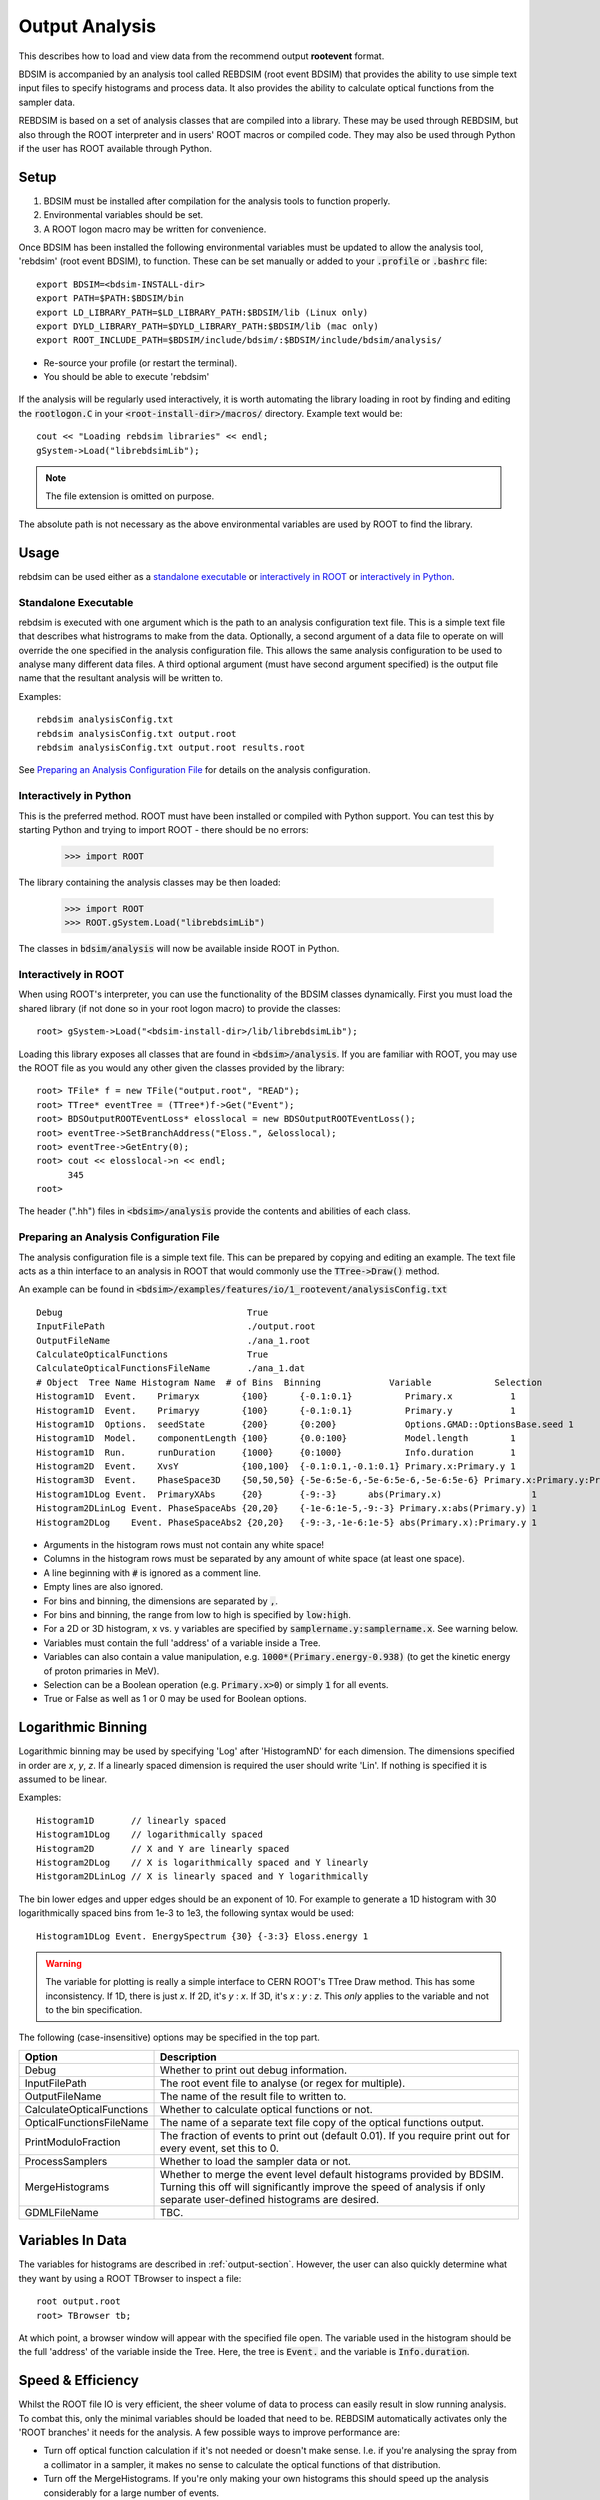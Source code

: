 .. _output-analysis-section:

===============
Output Analysis
===============

This describes how to load and view data from the recommend output **rootevent**
format.

BDSIM is accompanied by an analysis tool called REBDSIM (root event BDSIM) that provides
the ability to use simple text input files to specify histograms and process data. It also
provides the ability to calculate optical functions from the sampler data.

REBDSIM is based on a set of analysis classes that are compiled into a library. These
may be used through REBDSIM, but also through the ROOT interpreter and in users'
ROOT macros or compiled code. They may also be used through Python if the user has
ROOT available through Python.

Setup
-----

1) BDSIM must be installed after compilation for the analysis tools to function properly.
2) Environmental variables should be set.
3) A ROOT logon macro may be written for convenience.

Once BDSIM has been installed the following environmental variables must be updated to
allow the analysis tool, 'rebdsim' (root event BDSIM), to function.  These can be set
manually or added to your :code:`.profile` or
:code:`.bashrc` file::

   export BDSIM=<bdsim-INSTALL-dir>
   export PATH=$PATH:$BDSIM/bin
   export LD_LIBRARY_PATH=$LD_LIBRARY_PATH:$BDSIM/lib (Linux only)
   export DYLD_LIBRARY_PATH=$DYLD_LIBRARY_PATH:$BDSIM/lib (mac only)
   export ROOT_INCLUDE_PATH=$BDSIM/include/bdsim/:$BDSIM/include/bdsim/analysis/

* Re-source your profile (or restart the terminal).
* You should be able to execute 'rebdsim'

.. figure:: figures/rebdsim_execution.png
	    :width: 100%
	    :align: center

If the analysis will be regularly used interactively, it is worth automating the library
loading in root by finding and editing the :code:`rootlogon.C` in your
:code:`<root-install-dir>/macros/` directory.  Example text would be::

  cout << "Loading rebdsim libraries" << endl;
  gSystem->Load("librebdsimLib");

.. note:: The file extension is omitted on purpose.

The absolute path is not necessary as the above environmental variables are used by ROOT
to find the library.

Usage
-----

rebdsim can be used either as a `standalone executable`_ or `interactively in ROOT`_
or `interactively in Python`_.

Standalone Executable
=====================

rebdsim is executed with one argument which is the path to an analysis configuration text
file.  This is a simple text file that describes what histrograms to make from the data.
Optionally, a second argument of a data file to operate on will override the one specified
in the analysis configuration file. This allows the same analysis configuration to be used
to analyse many different data files. A third optional argument (must have second argument
specified) is the output file name that the resultant analysis will be written to.

Examples::

  rebdsim analysisConfig.txt
  rebdsim analysisConfig.txt output.root
  rebdsim analysisConfig.txt output.root results.root

See `Preparing an Analysis Configuration File`_ for details on the analysis configuration.

Interactively in Python
=======================

This is the preferred method. ROOT must have been installed or compiled with Python support.
You can test this by starting Python and trying to import ROOT - there should be no errors:

   >>> import ROOT

The library containing the analysis classes may be then loaded:

   >>> import ROOT
   >>> ROOT.gSystem.Load("librebdsimLib")

The classes in :code:`bdsim/analysis` will now be available inside ROOT in Python.

  
Interactively in ROOT
=====================

When using ROOT's interpreter, you can use the functionality of the BDSIM classes
dynamically. First you must load the shared library (if not done so in your root logon
macro) to provide the classes::

  root> gSystem->Load("<bdsim-install-dir>/lib/librebdsimLib");

Loading this library exposes all classes that are found in :code:`<bdsim>/analysis`. If you
are familiar with ROOT, you may use the ROOT file as you would any other given the
classes provided by the library::

  root> TFile* f = new TFile("output.root", "READ");
  root> TTree* eventTree = (TTree*)f->Get("Event");
  root> BDSOutputROOTEventLoss* elosslocal = new BDSOutputROOTEventLoss();
  root> eventTree->SetBranchAddress("Eloss.", &elosslocal);
  root> eventTree->GetEntry(0);
  root> cout << elosslocal->n << endl;
        345
  root>

The header (".hh") files in :code:`<bdsim>/analysis` provide the contents and abilities
of each class.
  

Preparing an Analysis Configuration File
========================================

The analysis configuration file is a simple text file. This can be prepared by copying
and editing an example. The text file acts as a thin interface to an analysis in ROOT
that would commonly use the :code:`TTree->Draw()` method.

An example can be found in :code:`<bdsim>/examples/features/io/1_rootevent/analysisConfig.txt` ::

  Debug                                   True
  InputFilePath                           ./output.root
  OutputFileName                          ./ana_1.root
  CalculateOpticalFunctions               True
  CalculateOpticalFunctionsFileName       ./ana_1.dat
  # Object  Tree Name Histogram Name  # of Bins  Binning             Variable            Selection
  Histogram1D  Event.    Primaryx        {100}      {-0.1:0.1}          Primary.x           1
  Histogram1D  Event.    Primaryy        {100}      {-0.1:0.1}          Primary.y           1
  Histogram1D  Options.  seedState       {200}      {0:200}             Options.GMAD::OptionsBase.seed 1
  Histogram1D  Model.    componentLength {100}      {0.0:100}           Model.length        1
  Histogram1D  Run.      runDuration     {1000}     {0:1000}            Info.duration       1
  Histogram2D  Event.    XvsY            {100,100}  {-0.1:0.1,-0.1:0.1} Primary.x:Primary.y 1
  Histogram3D  Event.    PhaseSpace3D    {50,50,50} {-5e-6:5e-6,-5e-6:5e-6,-5e-6:5e-6} Primary.x:Primary.y:Primary.z 1
  Histogram1DLog Event.  PrimaryXAbs     {20}       {-9:-3}      abs(Primary.x)                 1
  Histogram2DLinLog Event. PhaseSpaceAbs {20,20}    {-1e-6:1e-5,-9:-3} Primary.x:abs(Primary.y) 1
  Histogram2DLog    Event. PhaseSpaceAbs2 {20,20}   {-9:-3,-1e-6:1e-5} abs(Primary.x):Primary.y 1

* Arguments in the histogram rows must not contain any white space!
* Columns in the histogram rows must be separated by any amount of white space (at least one space).
* A line beginning with :code:`#` is ignored as a comment line.
* Empty lines are also ignored.
* For bins and binning, the dimensions are separated by :code:`,`.
* For bins and binning, the range from low to high is specified by :code:`low:high`.
* For a 2D or 3D histogram, x vs. y variables are specified by :code:`samplername.y:samplername.x`. See warning below.
* Variables must contain the full 'address' of a variable inside a Tree.
* Variables can also contain a value manipulation, e.g. :code:`1000*(Primary.energy-0.938)` (to get the kinetic energy of proton primaries in MeV).
* Selection can be a Boolean operation (e.g. :code:`Primary.x>0`) or simply :code:`1` for all events.
* True or False as well as 1 or 0 may be used for Boolean options.

Logarithmic Binning
-------------------

Logarithmic binning may be used by specifying 'Log' after 'HistogramND' for each dimension.
The dimensions specified in order are `x`, `y`, `z`. If a linearly spaced dimension is
required the user should write 'Lin'. If nothing is specified it is assumed to be linear.

Examples::

  Histogram1D       // linearly spaced
  Histogram1DLog    // logarithmically spaced
  Histogram2D       // X and Y are linearly spaced
  Histogram2DLog    // X is logarithmically spaced and Y linearly
  Histgoram2DLinLog // X is linearly spaced and Y logarithmically

The bin lower edges and upper edges should be an exponent of 10. For example to generate
a 1D histogram with 30 logarithmically spaced bins from 1e-3 to 1e3, the following syntax
would be used::

  Histogram1DLog Event. EnergySpectrum {30} {-3:3} Eloss.energy 1
  
.. warning:: The variable for plotting is really a simple interface to CERN ROOT's TTree Draw
	     method.  This has some inconsistency.  If 1D, there is just `x`.  If 2D, it's
	     `y` : `x`. If 3D, it's `x` : `y` : `z`.  This *only* applies to the variable and
	     not to the bin specification.
  
The following (case-insensitive) options may be specified in the top part.


+----------------------------+------------------------------------------------------+
| **Option**                 | **Description**                                      |
+============================+======================================================+
| Debug                      | Whether to print out debug information.              |
+----------------------------+------------------------------------------------------+
| InputFilePath              | The root event file to analyse (or regex for         |
|                            | multiple).                                           |
+----------------------------+------------------------------------------------------+
| OutputFileName             | The name of the result file to written to.           |
+----------------------------+------------------------------------------------------+
| CalculateOpticalFunctions  | Whether to calculate optical functions or not.       |
+----------------------------+------------------------------------------------------+
| OpticalFunctionsFileName   | The name of a separate text file copy of the         |
|                            | optical functions output.                            |
+----------------------------+------------------------------------------------------+
| PrintModuloFraction        | The fraction of events to print out (default 0.01).  |
|                            | If you require print out for every event, set this   |
|                            | to 0.                                                |
+----------------------------+------------------------------------------------------+
| ProcessSamplers            | Whether to load the sampler data or not.             |
+----------------------------+------------------------------------------------------+
| MergeHistograms            | Whether to merge the event level default histograms  |
|                            | provided by BDSIM. Turning this off will             |
|                            | significantly improve the speed of analysis if only  |
|                            | separate user-defined histograms are desired.        |
+----------------------------+------------------------------------------------------+
| GDMLFileName               | TBC.                                                 |
+----------------------------+------------------------------------------------------+


Variables In Data
-----------------

The variables for histograms are described in :ref:`output-section`. However, the
user can also quickly determine what they want by using a ROOT TBrowser to inspect
a file::

  root output.root
  root> TBrowser tb;

At which point, a browser window will appear with the specified file open. The variable
used in the histogram should be the full 'address' of the variable inside the Tree. Here,
the tree is :code:`Event.` and the variable is :code:`Info.duration`.

.. figure:: figures/root-tbrowser.png
	    :width: 90%
	    :align: center


Speed & Efficiency
------------------

Whilst the ROOT file IO is very efficient, the sheer volume of data to process can
easily result in slow running analysis. To combat this, only the minimal variables
should be loaded that need to be. REBDSIM automatically activates only the 'ROOT
branches' it needs for the analysis. A few possible ways to improve performance are:

* Turn off optical function calculation if it's not needed or doesn't make sense. I.e.
  if you're analysing the spray from a collimator in a sampler, it makes no sense to
  calculate the optical functions of that distribution.
* Turn off the MergeHistograms. If you're only making your own histograms this should
  speed up the analysis considerably for a large number of events.


Example Analysis
================

TBC


Converting ROOT trees as numpy arrays
-------------------------------------

A useful interface is root_numpy that allows root data to be loaded as a numpy array.

Installing root_numpy from source
=================================

To install from source::

   wget https://pypi.python.org/packages/source/r/root_numpy/root_numpy-4.3.0.tar.gz
   tar -zxf root_numpy-4.3.0.tar.gz
   cd root_numpy-4.3.0
   python2.7 setup.py build 
   sudo python2.7 setup.py install


Installing root_numpy from PIP
==============================

To install using the python package manager PIP::

   sudo port install py27-pip
   sudo pip-2.7 install root_numpy 

Extracting data from ROOT file ::

   > pylab
   In [1]: import ROOT 
   In [2]: import root_numpy 
   In [3]: f = ROOT.TFile("analysis.root")
   In [4]: t = f.Get("Sampler1")
   In [5]: a = root_numpy.tree2rec(t)
